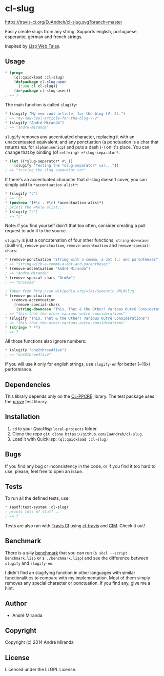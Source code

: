 * cl-slug
  [[https://travis-ci.org/EuAndreh/cl-slug][https://travis-ci.org/EuAndreh/cl-slug.svg?branch=master]]

  Easily create slugs from any string. Supports english, portuguese, esperanto, german and french strings.

  Inspired by [[http://lispwebtales.ppenev.com/chap05.html#leanpub-auto-rewriting-the-routes][Lisp Web Tales]].
** Usage
#+BEGIN_SRC lisp
* (progn
    (ql:quickload :cl-slug)
    (defpackage cl-slug-user
      (:use cl cl-slug))
    (in-package cl-slug-user))
; => T
#+END_SRC
   The main function is called =slugify=:
#+BEGIN_SRC lisp
* (slugify "My new cool article, for the blog (V. 2).")
; => "my-new-cool-article-for-the-blog-v-2"
* (slugify "André Miranda")
; => "andre-miranda"
#+END_SRC
   =slugify= removes any accentuated character, replacing it with an unaccentuated equivalent, and any ponctuation (a ponctuation is a char that returns =NIL= for =alphanumericp=) and puts a dash (=-=) on it's place. You can change that by binding (of =setf=ing) =*slug-separator*=:
#+BEGIN_SRC lisp
* (let ((*slug-separator* #\_))
    (slugify "Testing the *slug-separator* var..."))
; => "testing_the_slug_separator_var"
#+END_SRC
   If there's an accentuated character that cl-slug doesn't cover, you can simply add to =*accentuation-alist*=:
#+BEGIN_SRC lisp
* (slugify "ć")
; => "ć"
* (pushnew '(#\c . #\ć) *accentuation-alist*)
; prints the whole alist...
* (slugify "ć")
; => "c"
#+END_SRC
   Note: if you find yourself doin't that too often, consider creating a pull request to add it to the source.

   =slugify= is just a concatenation of four other functions, =string-downcase= (built-in), =remove-ponctuation=, =remove-accentuation= and =remove-special-chars=:
#+BEGIN_SRC lisp
* (remove-ponctuation "String with a comma, a dot (.) and parentheses")
; => "String-with-a-comma-a-dot-and-parentheses"
* (remove-accentuation "André Miranda")
; => "Andre Miranda"
* (remove-special-chars "Großæ")
; => "Grossae"

; Taken from http://en.wikipedia.org/wiki/Semantic_URL#Slug:
* (remove-ponctuation
   (remove-accentuation
    (remove-special-chars
     (string-downcase "This, That & the Other! Various Outré Considerations"))))
; => "this-that-the-other-various-outre-considerations"
* (slugify "This, That & the Other! Various Outré Considerations")
; => "this-that-the-other-various-outre-considerations"
* (string= * **)
; => T
#+END_SRC
   All those functions also ignore numbers:
#+BEGIN_SRC lisp
* (slugify "one2three4five")
; => "one2three4five"
#+END_SRC

   If you will use it only for english strings, use =slugify-en= for better (~10x) performance.
** Dependencies
   This library depends only on the [[http://weitz.de/cl-ppcre/][CL-PPCRE]] library. The test package uses the [[http://github.com/fukamachi/prove][prove]] test library.

** Installation
   1. =cd= to your [[quicklisp.org][Quicklisp]] =local-projects= folder.
   2. Clone the repo =git clone https://github.com/EuAndreh/cl-slug=.
   3. Load it with Quicklisp: =(ql:quickload :cl-slug)=

** Bugs
   If you find any bug or inconsistency in the code, or if you find it too hard to use, please, feel free to open an issue.

** Tests
   To run all the defined tests, use:
#+BEGIN_SRC lisp
* (asdf:test-system :cl-slug)
; prints lots of stuff...
; => T
#+END_SRC
   Tests are also ran with [[https://travis-ci.org/EuAndreh/cl-slug][Travis CI]] using [[https://github.com/luismbo/cl-travis][cl-travis]] and [[https://github.com/KeenS/CIM][CIM]]. Check it out!

** Benchmark
   There is a +silly+ [[https://github.com/EuAndreh/cl-slug/blob/master/benchmark.lisp][benchmark]] that you can run (=$ sbcl --script benchmark.lisp= or =$ ./benchmark.lisp=) and see the difference between =slugify= and =slugify-en=.

   I didn't find an slugifying function in other languages with similar functionalities to compare with my implementation. Most of them simply removes any special character or ponctuation. If you find any, give me a hint.
** Author

+ André Miranda

** Copyright

Copyright (c) 2014 André Miranda

** License

Licensed under the LLGPL License.
